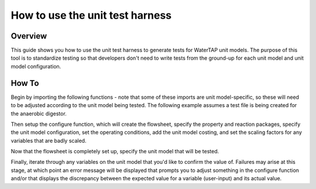 .. _how_to_use_unit_test_harness:

How to use the unit test harness
================================

Overview
--------

This guide shows you how to use the unit test harness to generate tests for WaterTAP unit models. The purpose of this
tool is to standardize testing so that developers don't need to write tests from the ground-up for each unit model
and unit model configuration.

How To
------

Begin by importing the following functions - note that some of these imports are unit model-specific,
so these will need to be adjusted according to the unit model being tested. The following example
assumes a test file is being created for the anaerobic digestor.

.. testsetup::

    # quiet idaes logs
    import idaes.logger as idaeslogger
    idaeslogger.getLogger('ideas.core').setLevel('CRITICAL')
    idaeslogger.getLogger('ideas.core.util.scaling').setLevel('CRITICAL')
    idaeslogger.getLogger('idaes.init').setLevel('CRITICAL')

.. testcode::

    import pytest

    from pyomo.environ import ConcreteModel

    from idaes.core import FlowsheetBlock, UnitModelCostingBlock
    from idaes.core.solvers import get_solver
    import idaes.core.util.scaling as iscale

    from watertap.unit_models.tests.unit_test_harness
    from watertap.costing import WaterTAPCosting

    # The following imports are unit-model specific
    from watertap.unit_models.anaerobic_digestor AD
    from watertap.property_models.anaerobic_digestion.adm1_properties import ADM1ParameterBlock
    from watertap.property_models.anaerobic_digestion.adm1_properties_vapor import ADM1_vaporParameterBlock
    from watertap.property_models.anaerobic_digestion.adm1_reactions import ADM1ReactionParameterBlock

    # Get the default solver for testing
    solver = get_solver()

Then setup the configure function, which will create the flowsheet, specify the property and reaction packages,
specify the unit model configuration, set the operating conditions, add the unit model costing, and
set the scaling factors for any variables that are badly scaled.

.. testcode::

    class TestUnitDefault(UnitTestHarness):
        @pytest.mark.unit
        def configure(self):
            # Create the ConcreteModel and FlowsheetBlock
            m = ConcreteModel()
            m.fs = FlowsheetBlock(dynamic=False)

            # Set up the property package and a reaction package, if relevant
            m.fs.props = ADM1ParameterBlock()
            m.fs.props_vap = ADM1_vaporParameterBlock()
            m.fs.rxn_props = ADM1ReactionParameterBlock(property_package=m.fs.props)

            # Create the unit model and specify configration options
            m.fs.unit = AD(
                liquid_property_package=m.fs.props,
                vapor_property_package=m.fs.props_vap,
                reaction_package=m.fs.rxn_props,
                has_heat_transfer=True,
                has_pressure_change=False,
            )

            # Set the operating conditions
            m.fs.unit.inlet.flow_vol.fix(170 / 24 / 3600)
            m.fs.unit.inlet.temperature.fix(308.15)
            m.fs.unit.inlet.pressure.fix(101325)

            m.fs.unit.inlet.conc_mass_comp[0, "S_su"].fix(0.01)
            m.fs.unit.inlet.conc_mass_comp[0, "S_aa"].fix(0.001)
            m.fs.unit.inlet.conc_mass_comp[0, "S_fa"].fix(0.001)
            m.fs.unit.inlet.conc_mass_comp[0, "S_va"].fix(0.001)
            m.fs.unit.inlet.conc_mass_comp[0, "S_bu"].fix(0.001)
            m.fs.unit.inlet.conc_mass_comp[0, "S_pro"].fix(0.001)
            m.fs.unit.inlet.conc_mass_comp[0, "S_ac"].fix(0.001)
            m.fs.unit.inlet.conc_mass_comp[0, "S_h2"].fix(1e-8)
            m.fs.unit.inlet.conc_mass_comp[0, "S_ch4"].fix(1e-5)
            m.fs.unit.inlet.conc_mass_comp[0, "S_IC"].fix(0.48)
            m.fs.unit.inlet.conc_mass_comp[0, "S_IN"].fix(0.14)
            m.fs.unit.inlet.conc_mass_comp[0, "S_I"].fix(0.02)

            m.fs.unit.inlet.conc_mass_comp[0, "X_c"].fix(2)
            m.fs.unit.inlet.conc_mass_comp[0, "X_ch"].fix(5)
            m.fs.unit.inlet.conc_mass_comp[0, "X_pr"].fix(20)
            m.fs.unit.inlet.conc_mass_comp[0, "X_li"].fix(5)
            m.fs.unit.inlet.conc_mass_comp[0, "X_su"].fix(0.0)
            m.fs.unit.inlet.conc_mass_comp[0, "X_aa"].fix(0.010)
            m.fs.unit.inlet.conc_mass_comp[0, "X_fa"].fix(0.010)
            m.fs.unit.inlet.conc_mass_comp[0, "X_c4"].fix(0.010)
            m.fs.unit.inlet.conc_mass_comp[0, "X_pro"].fix(0.010)
            m.fs.unit.inlet.conc_mass_comp[0, "X_ac"].fix(0.010)
            m.fs.unit.inlet.conc_mass_comp[0, "X_h2"].fix(0.010)
            m.fs.unit.inlet.conc_mass_comp[0, "X_I"].fix(25)

            m.fs.unit.inlet.cations[0].fix(0.04)
            m.fs.unit.inlet.anions[0].fix(0.02)

            m.fs.unit.volume_liquid.fix(3400)
            m.fs.unit.volume_vapor.fix(300)
            m.fs.unit.liquid_outlet.temperature.fix(308.15)

            # Add unit model costing
            m.fs.costing = WaterTAPCosting()

            m.fs.unit.costing = UnitModelCostingBlock(flowsheet_costing_block=m.fs.costing)
            m.fs.costing.cost_process()

            # Set scaling factors for badly scaled variables
            iscale.set_scaling_factor(
            m.fs.unit.liquid_phase.mass_transfer_term[0, "Liq", "S_h2"], 1e7
            )
            iscale.set_scaling_factor(m.fs.unit.costing.capital_cost, 1e-6)

Now that the flowsheet is completely set up, specify the unit model that will be tested.

.. testcode::

    self.unit_model_block = m.fs.unit

Finally, iterate through any variables on the unit model that you'd like to confirm the value of.
Failures may arise at this stage, at which point an error message will be displayed that prompts you
to adjust something in the configure function and/or that displays the discrepancy between the
expected value for a variable (user-input) and its actual value.

.. testcode::

        self.unit_solutions[m.fs.unit.liquid_outlet.pressure[0]] = 101325
        self.unit_solutions[m.fs.unit.liquid_outlet.temperature[0]] = 308.15
        self.unit_solutions[
            m.fs.unit.liquid_outlet.conc_mass_comp[0, "S_I"]
        ] = 0.3287724
        self.unit_solutions[
            m.fs.unit.liquid_outlet.conc_mass_comp[0, "S_aa"]
        ] = 0.00531408
        self.unit_solutions[
            m.fs.unit.liquid_outlet.conc_mass_comp[0, "S_ac"]
        ] = 0.1977833
        self.unit_solutions[
            m.fs.unit.liquid_outlet.conc_mass_comp[0, "S_bu"]
        ] = 0.0132484
        self.unit_solutions[
            m.fs.unit.liquid_outlet.conc_mass_comp[0, "S_ch4"]
        ] = 0.0549707
        self.unit_solutions[
            m.fs.unit.liquid_outlet.conc_mass_comp[0, "S_fa"]
        ] = 0.0986058
        self.unit_solutions[
            m.fs.unit.liquid_outlet.conc_mass_comp[0, "S_h2"]
        ] = 2.35916e-07
        self.unit_solutions[
            m.fs.unit.liquid_outlet.conc_mass_comp[0, "S_pro"]
        ] = 0.0157813
        self.unit_solutions[
            m.fs.unit.liquid_outlet.conc_mass_comp[0, "S_su"]
        ] = 0.01195333
        self.unit_solutions[
            m.fs.unit.liquid_outlet.conc_mass_comp[0, "S_va"]
        ] = 0.011622969
        self.unit_solutions[m.fs.unit.liquid_outlet.conc_mass_comp[0, "X_I"]] = 25.6217
        self.unit_solutions[
            m.fs.unit.liquid_outlet.conc_mass_comp[0, "X_aa"]
        ] = 1.1793147
        self.unit_solutions[
            m.fs.unit.liquid_outlet.conc_mass_comp[0, "X_ac"]
        ] = 0.760653
        self.unit_solutions[m.fs.unit.liquid_outlet.conc_mass_comp[0, "X_c"]] = 0.308718
        self.unit_solutions[
            m.fs.unit.liquid_outlet.conc_mass_comp[0, "X_c4"]
        ] = 0.431974
        self.unit_solutions[
            m.fs.unit.liquid_outlet.conc_mass_comp[0, "X_ch"]
        ] = 0.027947465
        self.unit_solutions[
            m.fs.unit.liquid_outlet.conc_mass_comp[0, "X_fa"]
        ] = 0.2430681
        self.unit_solutions[
            m.fs.unit.liquid_outlet.conc_mass_comp[0, "X_h2"]
        ] = 0.3170629
        self.unit_solutions[
            m.fs.unit.liquid_outlet.conc_mass_comp[0, "X_li"]
        ] = 0.0294834
        self.unit_solutions[
            m.fs.unit.liquid_outlet.conc_mass_comp[0, "X_pr"]
        ] = 0.102574392
        self.unit_solutions[
            m.fs.unit.liquid_outlet.conc_mass_comp[0, "X_pro"]
        ] = 0.137323
        self.unit_solutions[
            m.fs.unit.liquid_outlet.conc_mass_comp[0, "X_su"]
        ] = 0.420219
        self.unit_solutions[
            m.fs.unit.liquid_outlet.conc_mass_comp[0, "S_IC"]
        ] = 1.8320212
        self.unit_solutions[
            m.fs.unit.liquid_outlet.conc_mass_comp[0, "S_IN"]
        ] = 1.8235307
        self.unit_solutions[m.fs.unit.liquid_outlet.anions[0]] = 0.0200033
        self.unit_solutions[m.fs.unit.liquid_outlet.cations[0]] = 0.0400066
        self.unit_solutions[m.fs.unit.vapor_outlet.pressure[0]] = 106659.5225
        self.unit_solutions[m.fs.unit.vapor_outlet.temperature[0]] = 308.15
        self.unit_solutions[m.fs.unit.vapor_outlet.flow_vol[0]] = 0.03249637
        self.unit_solutions[
            m.fs.unit.vapor_outlet.conc_mass_comp[0, "S_ch4"]
        ] = 1.6216465
        self.unit_solutions[
            m.fs.unit.vapor_outlet.conc_mass_comp[0, "S_co2"]
        ] = 0.169417
        self.unit_solutions[m.fs.unit.KH_co2[0]] = 0.02714666
        self.unit_solutions[m.fs.unit.KH_ch4[0]] = 0.001161902
        self.unit_solutions[m.fs.unit.KH_h2[0]] = 0.0007384652
        self.unit_solutions[m.fs.unit.electricity_consumption[0]] = 23.7291667
        self.unit_solutions[m.fs.unit.hydraulic_retention_time[0]] = 1880470.588
        self.unit_solutions[m.fs.unit.costing.capital_cost] = 2166581.415


.. testoutput::

    ...

.. testcleanup::

    import os
    os.remove('outputs_results.csv')
    os.remove('outputs_results.h5')
    os.remove('outputs_results.h5.txt')
